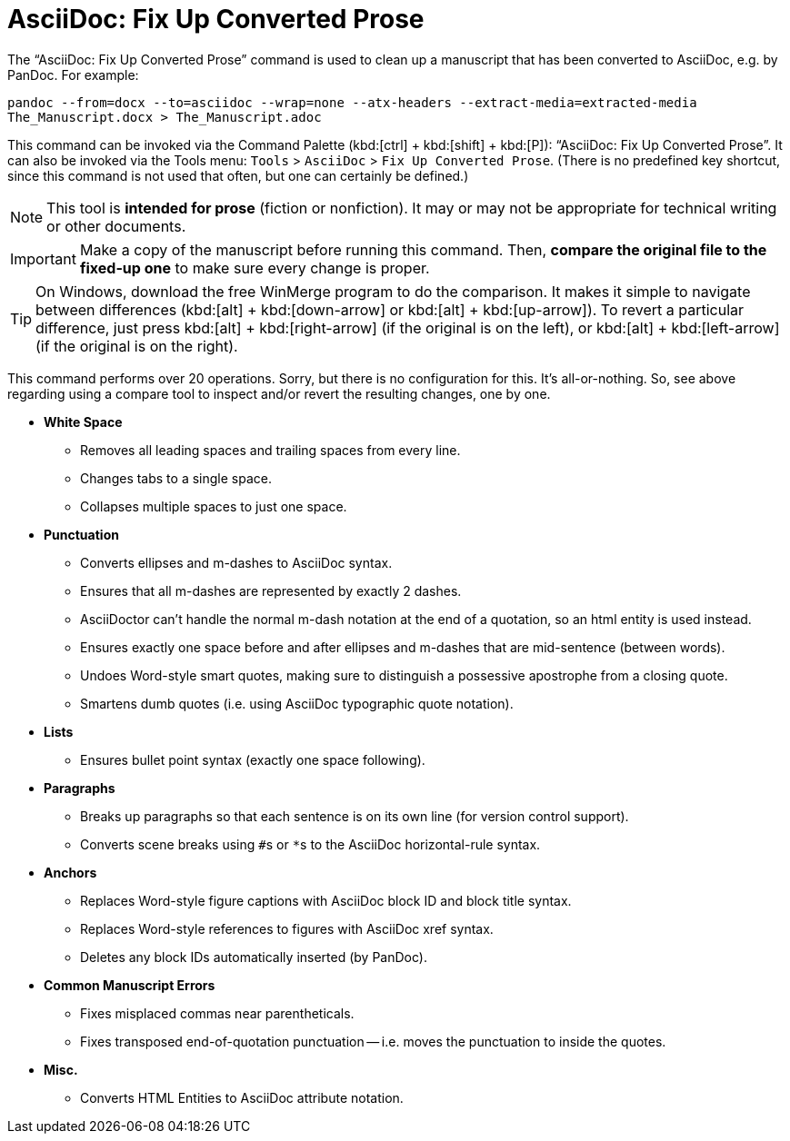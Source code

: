 = AsciiDoc: Fix Up Converted Prose

The "`AsciiDoc: Fix Up Converted Prose`" command is used to clean up a manuscript that has been converted to AsciiDoc, e.g. by PanDoc.
For example:

`pandoc --from=docx --to=asciidoc --wrap=none --atx-headers --extract-media=extracted-media The_Manuscript.docx > The_Manuscript.adoc`

This command can be invoked via the Command Palette (kbd:[ctrl] + kbd:[shift] + kbd:[P]): "`AsciiDoc: Fix Up Converted Prose`".
It can also be invoked via the Tools menu: `Tools` > `AsciiDoc` > `Fix Up Converted Prose`.
(There is no predefined key shortcut, since this command is not used that often, but one can certainly be defined.)

NOTE: This tool is *intended for prose* (fiction or nonfiction).
It may or may not be appropriate for technical writing or other documents.

IMPORTANT: Make a copy of the manuscript before running this command.
Then, *compare the original file to the fixed-up one* to make sure every change is proper.

TIP: On Windows, download the free WinMerge program to do the comparison.
It makes it simple to navigate between differences (kbd:[alt] + kbd:[down-arrow] or kbd:[alt] + kbd:[up-arrow]).
To revert a particular difference, just press kbd:[alt] + kbd:[right-arrow] (if the original is on the left), or kbd:[alt] + kbd:[left-arrow] (if the original is on the right).

This command performs over 20 operations.
Sorry, but there is no configuration for this.
It's all-or-nothing.
So, see above regarding using a compare tool to inspect and/or revert the resulting changes, one by one.

* *White Space*
** Removes all leading spaces and trailing spaces from every line.
** Changes tabs to a single space.
** Collapses multiple spaces to just one space.
* *Punctuation*
** Converts ellipses and m-dashes to AsciiDoc syntax.
** Ensures that all m-dashes are represented by exactly 2 dashes.
** AsciiDoctor can't handle the normal m-dash notation at the end of a quotation, so an html entity is used instead.
** Ensures exactly one space before and after ellipses and m-dashes that are mid-sentence (between words).
** Undoes Word-style smart quotes, making sure to distinguish a possessive apostrophe from a closing quote.
** Smartens dumb quotes (i.e. using AsciiDoc typographic quote notation).
* *Lists*
** Ensures bullet point syntax (exactly one space following).
* *Paragraphs*
** Breaks up paragraphs so that each sentence is on its own line (for version control support).
** Converts scene breaks using ``#``s or ``*``s to the AsciiDoc horizontal-rule syntax.
* *Anchors*
** Replaces Word-style figure captions with AsciiDoc block ID and block title syntax.
** Replaces Word-style references to figures with AsciiDoc xref syntax.
** Deletes any block IDs automatically inserted (by PanDoc).
* *Common Manuscript Errors*
** Fixes misplaced commas near parentheticals.
** Fixes transposed end-of-quotation punctuation -- i.e. moves the punctuation to inside the quotes.
* *Misc.*
** Converts HTML Entities to AsciiDoc attribute notation.
